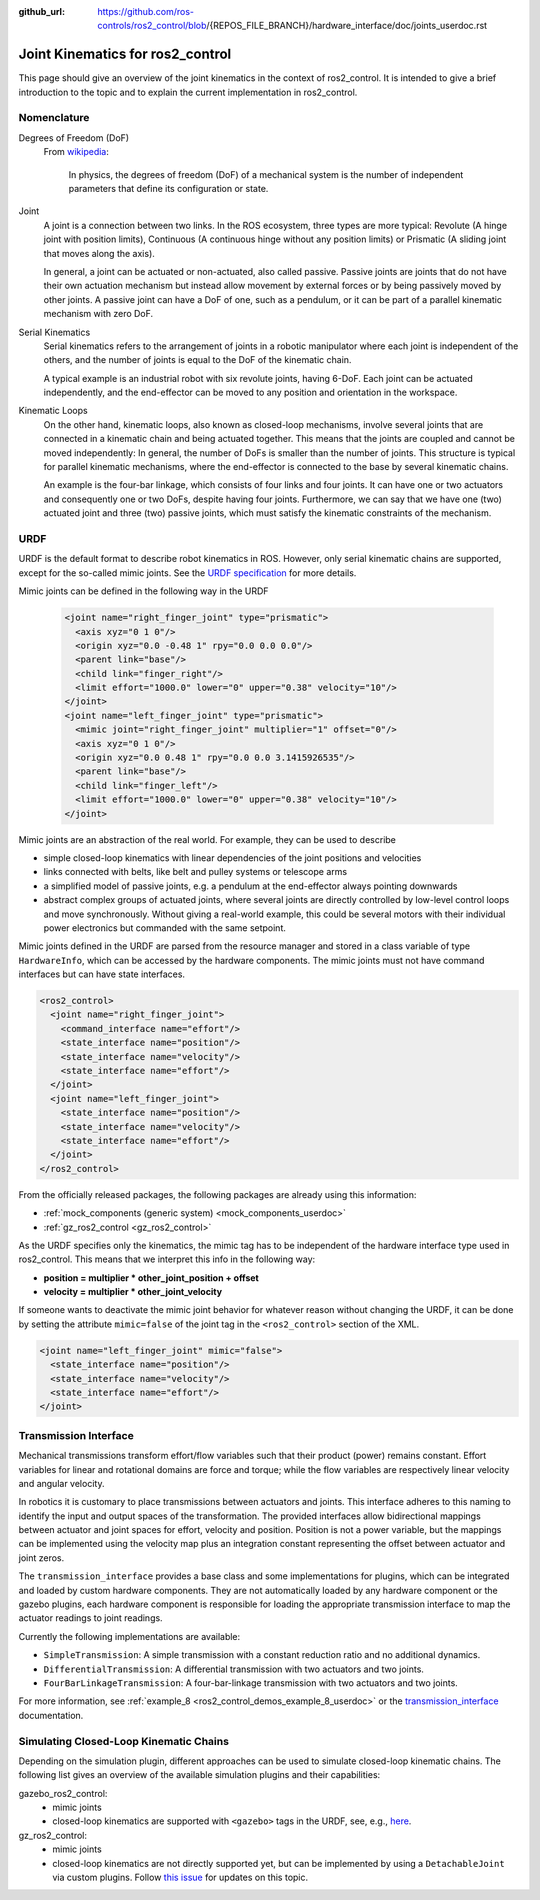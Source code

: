 :github_url: https://github.com/ros-controls/ros2_control/blob/{REPOS_FILE_BRANCH}/hardware_interface/doc/joints_userdoc.rst

.. _joints_userdoc:


Joint Kinematics for ros2_control
---------------------------------------------------------

This page should give an overview of the joint kinematics in the context of ros2_control. It is intended to give a brief introduction to the topic and to explain the current implementation in ros2_control.

Nomenclature
############

Degrees of Freedom (DoF)
  From `wikipedia <https://en.wikipedia.org/wiki/Degrees_of_freedom_(mechanics)>`__:

    In physics, the degrees of freedom (DoF) of a mechanical system is the number of independent parameters that define its configuration or state.

Joint
  A joint is a connection between two links. In the ROS ecosystem, three types are more typical: Revolute (A hinge joint with position limits), Continuous (A continuous hinge without any position limits) or Prismatic (A sliding joint that moves along the axis).

  In general, a joint can be actuated or non-actuated, also called passive. Passive joints are joints that do not have their own actuation mechanism but instead allow movement by external forces or by being passively moved by other joints. A passive joint can have a DoF of one, such as a pendulum, or it can be part of a parallel kinematic mechanism with zero DoF.

Serial Kinematics
  Serial kinematics refers to the arrangement of joints in a robotic manipulator where each joint is independent of the others, and the number of joints is equal to the DoF of the kinematic chain.

  A typical example is an industrial robot with six revolute joints, having 6-DoF. Each joint can be actuated independently, and the end-effector can be moved to any position and orientation in the workspace.

Kinematic Loops
  On the other hand, kinematic loops, also known as closed-loop mechanisms, involve several joints that are connected in a kinematic chain and being actuated together. This means that the joints are coupled and cannot be moved independently: In general, the number of DoFs is smaller than the number of joints.
  This structure is typical for parallel kinematic mechanisms, where the end-effector is connected to the base by several kinematic chains.

  An example is the four-bar linkage, which consists of four links and four joints. It can have one or two actuators and consequently one or two DoFs, despite having four joints. Furthermore, we can say that we have one (two) actuated joint and three (two) passive joints, which must satisfy the kinematic constraints of the mechanism.

URDF
#############

URDF is the default format to describe robot kinematics in ROS. However, only serial kinematic chains are supported, except for the so-called mimic joints. See the `URDF specification <http://wiki.ros.org/urdf/XML/joint>`__ for more details.

Mimic joints can be defined in the following way in the URDF

  .. code-block:: xml

    <joint name="right_finger_joint" type="prismatic">
      <axis xyz="0 1 0"/>
      <origin xyz="0.0 -0.48 1" rpy="0.0 0.0 0.0"/>
      <parent link="base"/>
      <child link="finger_right"/>
      <limit effort="1000.0" lower="0" upper="0.38" velocity="10"/>
    </joint>
    <joint name="left_finger_joint" type="prismatic">
      <mimic joint="right_finger_joint" multiplier="1" offset="0"/>
      <axis xyz="0 1 0"/>
      <origin xyz="0.0 0.48 1" rpy="0.0 0.0 3.1415926535"/>
      <parent link="base"/>
      <child link="finger_left"/>
      <limit effort="1000.0" lower="0" upper="0.38" velocity="10"/>
    </joint>

Mimic joints are an abstraction of the real world. For example, they can be used to describe

* simple closed-loop kinematics with linear dependencies of the joint positions and velocities
* links connected with belts, like belt and pulley systems or telescope arms
* a simplified model of passive joints, e.g. a pendulum at the end-effector always pointing downwards
* abstract complex groups of actuated joints, where several joints are directly controlled by low-level control loops and move synchronously. Without giving a real-world example, this could be several motors with their individual power electronics but commanded with the same setpoint.

Mimic joints defined in the URDF are parsed from the resource manager and stored in a class variable of type ``HardwareInfo``, which can be accessed by the hardware components. The mimic joints must not have command interfaces but can have state interfaces.

.. code-block:: xml

  <ros2_control>
    <joint name="right_finger_joint">
      <command_interface name="effort"/>
      <state_interface name="position"/>
      <state_interface name="velocity"/>
      <state_interface name="effort"/>
    </joint>
    <joint name="left_finger_joint">
      <state_interface name="position"/>
      <state_interface name="velocity"/>
      <state_interface name="effort"/>
    </joint>
  </ros2_control>

From the officially released packages, the following packages are already using this information:

* :ref:`mock_components (generic system) <mock_components_userdoc>`
* :ref:`gz_ros2_control <gz_ros2_control>`

As the URDF specifies only the kinematics, the mimic tag has to be independent of the hardware interface type used in ros2_control. This means that we interpret this info in the following way:

* **position = multiplier * other_joint_position + offset**
* **velocity = multiplier * other_joint_velocity**

If someone wants to deactivate the mimic joint behavior for whatever reason without changing the URDF, it can be done by setting the attribute ``mimic=false`` of the joint tag in the ``<ros2_control>`` section of the XML.

.. code-block:: xml

  <joint name="left_finger_joint" mimic="false">
    <state_interface name="position"/>
    <state_interface name="velocity"/>
    <state_interface name="effort"/>
  </joint>

Transmission Interface
#######################
Mechanical transmissions transform effort/flow variables such that their product (power) remains constant. Effort variables for linear and rotational domains are force and torque; while the flow variables are respectively linear velocity and angular velocity.

In robotics it is customary to place transmissions between actuators and joints. This interface adheres to this naming to identify the input and output spaces of the transformation. The provided interfaces allow bidirectional mappings between actuator and joint spaces for effort, velocity and position. Position is not a power variable, but the mappings can be implemented using the velocity map plus an integration constant representing the offset between actuator and joint zeros.

The ``transmission_interface`` provides a base class and some implementations for plugins, which can be integrated and loaded by custom hardware components. They are not automatically loaded by any hardware component or the gazebo plugins, each hardware component is responsible for loading the appropriate transmission interface to map the actuator readings to joint readings.

Currently the following implementations are available:

* ``SimpleTransmission``: A simple transmission with a constant reduction ratio and no additional dynamics.
* ``DifferentialTransmission``: A differential transmission with two actuators and two joints.
* ``FourBarLinkageTransmission``: A four-bar-linkage transmission with two actuators and two joints.

For more information, see :ref:`example_8 <ros2_control_demos_example_8_userdoc>` or the `transmission_interface <http://docs.ros.org/en/{DISTRO}/p/transmission_interface/index.html>`__ documentation.

Simulating Closed-Loop Kinematic Chains
#######################################
Depending on the simulation plugin, different approaches can be used to simulate closed-loop kinematic chains. The following list gives an overview of the available simulation plugins and their capabilities:

gazebo_ros2_control:
  * mimic joints
  * closed-loop kinematics are supported with ``<gazebo>`` tags in the URDF, see, e.g., `here <http://classic.gazebosim.org/tutorials?tut=kinematic_loop>`__.

gz_ros2_control:
  * mimic joints
  * closed-loop kinematics are not directly supported yet, but can be implemented by using a ``DetachableJoint`` via custom plugins. Follow `this issue <https://github.com/gazebosim/gz-physics/issues/25>`__ for updates on this topic.
